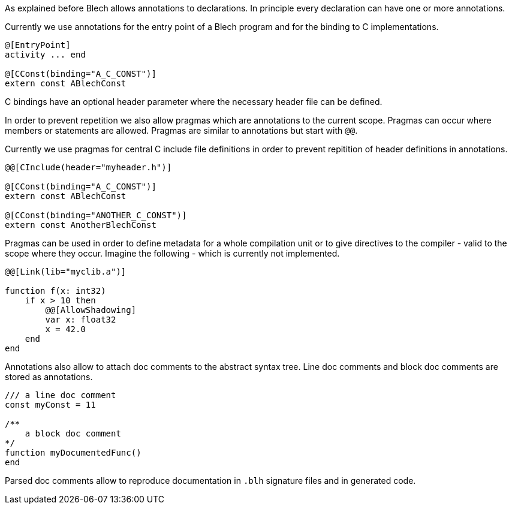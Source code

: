 ifdef::env-github[]
:toc:
:sectnums:
:sectnumlevels: 1
:sectanchors: 

== Annotations, pragmas and doc comments
endif::[]

As explained before Blech allows annotations to declarations. 
In principle every declaration can have one or more annotations.

Currently we use annotations for the entry point of a Blech program and for the binding to C implementations.

[source, blech]
----
@[EntryPoint]
activity ... end

@[CConst(binding="A_C_CONST")]
extern const ABlechConst
----

C bindings have an optional header parameter where the necessary header file can be defined.

In order to prevent repetition we also allow pragmas which are annotations to the current scope. 
Pragmas can occur where members or statements are allowed.
Pragmas are similar to annotations but start with `@@`.

Currently we use pragmas for central C include file definitions in order to prevent repitition of header definitions in annotations.

[source, blech]
----
@@[CInclude(header="myheader.h")]

@[CConst(binding="A_C_CONST")]
extern const ABlechConst

@[CConst(binding="ANOTHER_C_CONST")]
extern const AnotherBlechConst
----

Pragmas can be used in order to define metadata for a whole compilation unit or to give directives to the compiler - valid to the scope where they occur.
Imagine the following - which is currently not implemented.

[source, blech]
----
@@[Link(lib="myclib.a")]

function f(x: int32)
    if x > 10 then
        @@[AllowShadowing]
        var x: float32
        x = 42.0
    end
end
----

Annotations also allow to attach doc comments to the abstract syntax tree.
Line doc comments and block doc comments are stored as annotations.

[source, blech]
----
/// a line doc comment
const myConst = 11

/** 
    a block doc comment
*/
function myDocumentedFunc()
end
----

Parsed doc comments allow to reproduce documentation in `.blh` signature files and in generated code.
